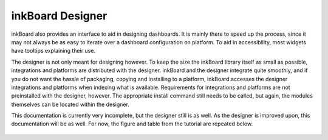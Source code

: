 .. raw:: html

   <div style="visibility: hidden;">

inkBoard Designer
==================

.. raw:: html

   </div>

.. image:: /_static/images/designer_logo.svg
    :alt: inkBoard designer logo

inkBoard also provides an interface to aid in designing dashboards.
It is mainly there to speed up the process, since it may not always be as easy to iterate over a dashboard configuration on platform.
To aid in accessibility, most widgets have tooltips explaining their use.

The designer is not only meant for designing however.
To keep the size the inkBoard library itself as small as possible, integrations and platforms are distributed with the designer.
inkBoard and the designer integrate quite smoothly, and if you do not want the hassle of packaging, copying and installing to a platform,
inkBoard accesses the designer integrations and platforms when indexing what is available.
Requirements for integrations and platforms are not preinstalled with the designer, however.
The appropriate install command still needs to be called, but again, the modules themselves can be located within the designer.

This documentation is currently very incomplete, but the designer still is as well.
As the designer is improved upon, this documentation will be as well.
For now, the figure and table from the tutorial are repeated below. 

.. figure:: /tutorial/images/light-ui-tutorial.png
   :figclass: light-only
   :align: center
   :alt: annotated designer interface in light mode

.. figure:: /tutorial/images/dark-ui-tutorial.png
   :figclass: dark-only
   :align: center
   :alt: annotated designer interface in light mode

.. csv-table:: Designer Interface Functions
   :file: /_static/uiexplainer.csv
   :widths: 10, 30, 60
   :header-rows: 1
   :name: ui-table